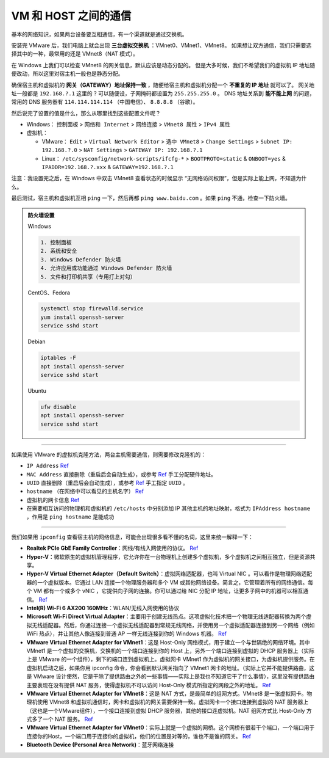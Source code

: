 =====================
VM 和 HOST 之间的通信
=====================

基本的网络知识，如果两台设备要互相通信，有一个渠道就是通过交换机。

安装完 VMware 后，我们电脑上就会出现 **三台虚拟交换机** ：VMnet0、VMnet1、VMnet8。
如果想让双方通信，我们只需要选择其中的一种，最常用的还是 VMnet8（NAT 模式）。

在 Windows 上我们可以检查 VMnet8 的网关信息，默认应该是动态分配的。
但是大多时候，我们不希望我们的虚拟机 IP 地址随便改动，所以这里对宿主机一般也是静态分配。

确保宿主机和虚拟机的 **网关（GATEWAY）地址保持一致** ，随便给宿主机和虚拟机分配一个 **不重复的 IP 地址** 就可以了。
网关地址一般都是 ``192.168.?.1`` 这里的 ? 可以随便设，子网掩码都设置为 ``255.255.255.0`` 。
DNS 地址关系到 **能不能上网** 的问题，常用的 DNS 服务器有 ``114.114.114.114`` （中国电信）、 ``8.8.8.8`` （谷歌）。

然后说完了设置的值是什么，那么从哪里找到这些配置文件呢？

- Windows： ``控制面板`` > ``网络和 Internet`` > ``网络连接`` > ``VMnet8 属性`` > ``IPv4 属性``
- 虚拟机： 
  
  - VMware： ``Edit`` > ``Virtual Network Editor`` > ``选中 VMnet8`` > ``Change Settings`` > ``Subnet IP: 192.168.?.0`` > ``NAT Settings`` > ``GATEWAY IP: 192.168.?.1``
  - Linux： ``/etc/sysconfig/network-scripts/ifcfg-*`` > ``BOOTPROTO=static`` & ``ONBOOT=yes`` & ``IPADDR=192.168.?.xxx`` & ``GATEWAY=192.168.?.1``

注意：我设置完之后，在 Windows 中双击 VMnet8 查看状态的时候显示 “无网络访问权限”，但是实际上能上网，不知道为什么。

最后测试，宿主机和虚拟机互相 ``ping`` 一下，然后再都 ``ping www.baidu.com`` 。如果 ``ping`` 不通，检查一下防火墙。

.. admonition:: 防火墙设置
    :class: dropdown

    Windows

    .. code-block:: bash

        1. 控制面板
        2. 系统和安全
        3. Windows Defender 防火墙
        4. 允许应用或功能通过 Windows Defender 防火墙
        5. 文件和打印机共享（专用打上对勾）

    CentOS、Fedora
    
    .. code-block:: bash

        systemctl stop firewalld.service
        yum install openssh-server
        service sshd start

    Debian
    
    .. code-block:: bash

        iptables -F
        apt install openssh-server
        service sshd start

    Ubuntu

    .. code-block:: bash

        ufw disable
        apt install openssh-server
        service sshd start


--------

如果使用 VMware 的虚拟机克隆方法，两台主机需要通信，则需要修改克隆机的：

- ``IP Address`` `Ref <https://linuxconfig.org/how-to-configure-static-ip-address-on-ubuntu-18-10-cosmic-cuttlefish-linux>`__
- ``MAC Address`` 直接删除（重启后会自动生成），或参考 `Ref <https://www.howtogeek.com/192173/how-and-why-to-change-your-mac-address-on-windows-linux-and-mac/>`__ 手工分配硬件地址。
- ``UUID`` 直接删除（重启后会自动生成），或参考 `Ref <https://www.howtogeek.com/192173/how-and-why-to-change-your-mac-address-on-windows-linux-and-mac/>`__ 手工指定 ``UUID`` 。
- ``hostname``  （在网络中可以看见的主机名字） `Ref <https://phoenixnap.com/kb/ubuntu-20-04-change-hostname>`__
- 虚拟机的网卡信息 `Ref <https://phoenixnap.com/kb/ubuntu-20-04-change-hostname>`__
- 在需要相互访问的物理机和虚拟机的 ``/etc/hosts`` 中分别添加 IP 其他主机的地址映射，格式为 ``IPAddress hostname`` ，作用是 ``ping hostname`` 是能成功

--------

我们如果用 ``ipconfig`` 查看宿主机的网络信息，可能会出现很多看不懂的名词，这里来统一解释一下：

- **Realtek PCIe GbE Family Controller**\ ：网线/有线入网使用的协议。 `Ref <https://answers.microsoft.com/en-us/windows/forum/windows_7-networking/what-is-realtek-pcie-gbe-family-controller-why-it/5a6cdd17-155b-e011-8dfc-68b599b31bf5>`__
- **Hyper-V**\ ：微软原生的虚拟机管理程序，它允许你在一台物理机上创建多个虚拟机，多个虚拟机之间相互独立，但是资源共享。
- **Hyper-V Virtual Ethernet Adapter（Default Switch）**\ ：虚拟网络适配器，也叫 Virtual NIC 。可以看作是物理网络适配器的一个虚拟版本。它通过 LAN 连接一个物理服务器和多个 VM 或其他网络设备。简言之，它管理着所有的网络通信。每个 VM 都有一个或多个 vNIC ，它提供向子网的连接。你可以通过给 NIC 分配 IP 地址，让更多子网中的机器可以相互通信。 `Ref <https://www.nakivo.com/blog/hyper-v-network-adapters-what-why-and-how/>`__
- **Intel(R) Wi-Fi 6 AX200 160MHz**：\ WLAN/无线入网使用的协议
- **Microsoft Wi-Fi Direct Virtual Adapter**：主要用于创建无线热点。这项虚拟化技术把一个物理无线适配器转换为两个虚拟无线适配器。然后，你通过连接一个虚拟无线适配器到常规无线网络，并使用另一个虚拟适配器连接到另一个网络（例如 WiFi 热点），并让其他人像连接到普通 AP 一样无线连接到你的 Windows 机器。 `Ref <https://superuser.com/questions/1580417/what-is-microsoft-wi-fi-direct-virtual-adapter-used-for>`__
- **VMware Virtual Ethernet Adapter for VMnet1**\ ：这是 Host-Only 网络模式，用于建立一个与世隔绝的网络环境。其中 VMnet1 是一个虚拟的交换机，交换机的一个端口连接到你的 Host 上，另外一个端口连接到虚拟的 DHCP 服务器上（实际上是 VMware 的一个组件），剩下的端口连到虚拟机上。虚拟网卡 VMnet1 作为虚拟机的网关接口，为虚拟机提供服务。在虚拟机启动之后，如果你用 ipconfig 命令，你会看到默认网关指向了 VMnet1 网卡的地址。（实际上它并不能提供路由，这是 VMware 设计使然，它是干除了提供路由之外的一些事情——实际上是我也不知道它干了什么事情），这里没有提供路由主要表现在没有提供 NAT 服务，使得虚拟机不可以访问 Host-Only 模式所指定的网段之外的地址。 `Ref <https://blog.csdn.net/u012110719/article/details/42318717>`__
- **VMware Virtual Ethernet Adapter for VMnet8**\ ：这是 NAT 方式，是最简单的组网方式。VMnet8 是一张虚拟网卡。物理机使用 VMnet8 和虚拟机通信时，网卡和虚拟机的网关需要保持一致。虚拟网卡一个接口连接到虚拟的 NAT 服务器上（这也是一个VMware组件），一个接口连接到虚拟 DHCP 服务器，其他的接口连虚拟机。NAT 组网方式比 Host-Only 方式多了一个 NAT 服务。 `Ref <http://www.unixlinux.online/unixlinux/linuxgl/linuxjq/201703/77641.html>`__
- **VMware Virtual Ethernet Adapter for VMnet0**\ ：实际上就是一个虚拟的网桥。这个网桥有很若干个端口，一个端口用于连接你的Host，一个端口用于连接你的虚拟机，他们的位置是对等的，谁也不是谁的网关。 `Ref <https://wxler.github.io/2021/02/02/221724>`__
- **Bluetooth Device (Personal Area Network)**\ ：蓝牙网络连接

